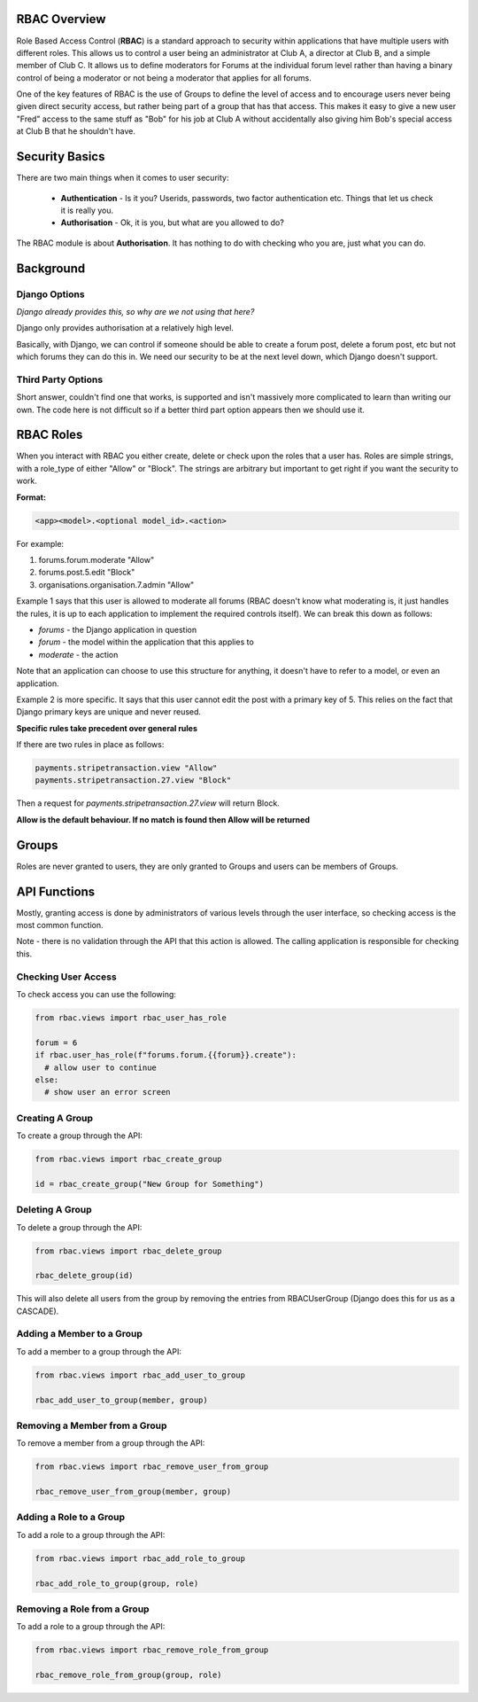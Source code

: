 .. _notifications-overview:


.. image:: images/cobalt.jpg
 :width: 300
 :alt: Cobalt Chemical Symbol

RBAC Overview
=============

Role Based Access Control (**RBAC**) is a standard approach to security within
applications that have multiple users with different roles. This allows us to
control a user being an administrator at Club A, a director at Club B, and
a simple member of Club C. It allows us to define moderators for Forums at the
individual forum level rather than having a binary control of being a moderator
or not being a moderator that applies for all forums.

One of the key features of RBAC is the use of Groups to define the level of
access and to encourage users never being given direct security access, but
rather being part of a group that has that access. This makes it easy to give
a new user "Fred" access to the same stuff as "Bob" for his job at Club A
without accidentally also giving him Bob's special access at Club B that he
shouldn't have.

Security Basics
===============

There are two main things when it comes to user security:

  - **Authentication** - Is it you? Userids, passwords, two factor authentication
    etc. Things that let us check it is really you.
  - **Authorisation** - Ok, it is you, but what are you allowed to do?

The RBAC module is about **Authorisation**. It has nothing to do with checking
who you are, just what you can do.

Background
==========

Django Options
--------------

*Django already provides this, so why are we not using that here?*

Django only provides authorisation at a relatively high level.

Basically, with Django, we can control if someone should be able to create
a forum post,
delete a forum post, etc but not which forums they can do this in. We need
our security to be at the next level down, which Django doesn't support.

Third Party Options
-------------------

Short answer, couldn't find one that works, is supported and isn't massively
more complicated to learn than writing our own. The code here is not difficult so
if a better third part option appears then we should use it.

RBAC Roles
==========

When you interact with RBAC you either create, delete or check upon the roles that a
user has. Roles are simple strings, with a role_type of either "Allow" or
"Block". The strings are arbitrary but important to get right if you want the
security to work.

**Format:**

.. code-block:: python

  <app><model>.<optional model_id>.<action>

For example:

1. forums.forum.moderate "Allow"
2. forums.post.5.edit "Block"
3. organisations.organisation.7.admin "Allow"

Example 1 says that this user is allowed to moderate all forums (RBAC doesn't know
what moderating is, it just handles the rules, it is up to each application
to implement the required controls itself). We can break this down as follows:

- *forums* - the Django application in question
- *forum* - the model within the application that this applies to
- *moderate* - the action

Note that an application can choose to use this structure for anything, it doesn't
have to refer to a model, or even an application.

Example 2 is more specific. It says that this user cannot edit the post with a
primary key of 5. This relies on the fact that Django primary keys are unique and
never reused.

**Specific rules take precedent over general rules**

If there are two rules in place as follows:

.. code-block:: python

  payments.stripetransaction.view "Allow"
  payments.stripetransaction.27.view "Block"

Then a request for *payments.stripetransaction.27.view* will return Block.

**Allow is the default behaviour. If no match is found then Allow will be returned**

Groups
======

Roles are never granted to users, they are only granted to Groups and users
can be members of Groups.

API Functions
=============

Mostly, granting access is done by administrators of various levels through
the user interface, so checking access is the most common function.

Note - there is no validation through the API that this action is allowed.
The calling application is responsible for checking this.

Checking User Access
--------------------

To check access you can use the following:

.. code-block:: python

  from rbac.views import rbac_user_has_role

  forum = 6
  if rbac.user_has_role(f"forums.forum.{{forum}}.create"):
    # allow user to continue
  else:
    # show user an error screen

Creating A Group
----------------

To create a group through the API:

.. code-block:: python

  from rbac.views import rbac_create_group

  id = rbac_create_group("New Group for Something")

Deleting A Group
----------------

To delete a group through the API:

.. code-block:: python

  from rbac.views import rbac_delete_group

  rbac_delete_group(id)

This will also delete all users from the group by removing the entries from
RBACUserGroup (Django does this for us as a CASCADE).

Adding a Member to a Group
--------------------------

To add a member to a group through the API:

.. code-block:: python

  from rbac.views import rbac_add_user_to_group

  rbac_add_user_to_group(member, group)

Removing a Member from a Group
------------------------------

To remove a member from a group through the API:

.. code-block:: python

  from rbac.views import rbac_remove_user_from_group

  rbac_remove_user_from_group(member, group)

Adding a Role to a Group
------------------------

To add a role to a group through the API:

.. code-block:: python

  from rbac.views import rbac_add_role_to_group

  rbac_add_role_to_group(group, role)

Removing a Role from a Group
----------------------------

To add a role to a group through the API:

.. code-block:: python

  from rbac.views import rbac_remove_role_from_group

  rbac_remove_role_from_group(group, role)
